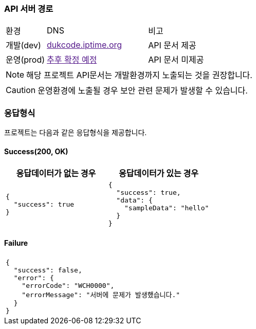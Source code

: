 === API 서버 경로

[cols="2,5,3"]
|====
|환경         |DNS |비고
|개발(dev)    | link:[dukcode.iptime.org] |API 문서 제공
|운영(prod)   | link:[추후 확정 예정] |API 문서 미제공
|====

[NOTE]
====
해당 프로젝트 API문서는 개발환경까지 노출되는 것을 권장합니다. +
====

[CAUTION]
====
운영환경에 노출될 경우 보안 관련 문제가 발생할 수 있습니다.
====

=== 응답형식

프로젝트는 다음과 같은 응답형식을 제공합니다.

==== Success(200, OK)

|====
|응답데이터가 없는 경우|응답데이터가 있는 경우

a|
[source,json]
----
{
  "success": true
}
----

a|
[source,json]
----
{
  "success": true,
  "data": {
    "sampleData": "hello"
  }
}
----
|====

==== Failure

|====
a|
[source,json]
----
{
  "success": false,
  "error": {
    "errorCode": "WCH0000",
    "errorMessage": "서버에 문제가 발생했습니다."
  }
}
----
|====
